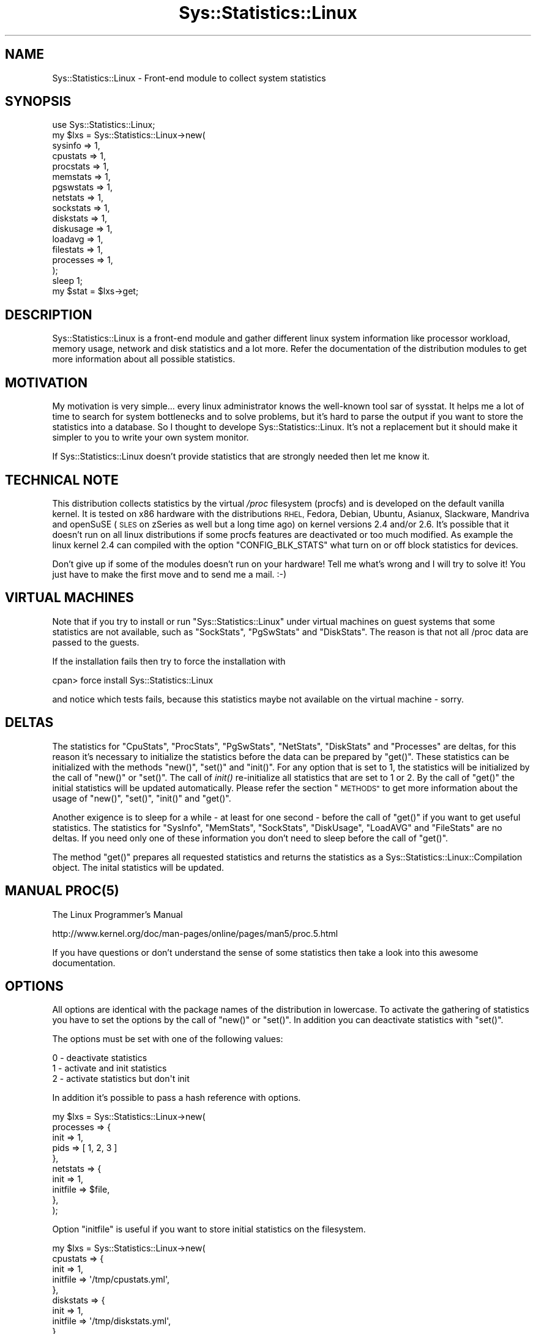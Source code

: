 .\" Automatically generated by Pod::Man 2.27 (Pod::Simple 3.28)
.\"
.\" Standard preamble:
.\" ========================================================================
.de Sp \" Vertical space (when we can't use .PP)
.if t .sp .5v
.if n .sp
..
.de Vb \" Begin verbatim text
.ft CW
.nf
.ne \\$1
..
.de Ve \" End verbatim text
.ft R
.fi
..
.\" Set up some character translations and predefined strings.  \*(-- will
.\" give an unbreakable dash, \*(PI will give pi, \*(L" will give a left
.\" double quote, and \*(R" will give a right double quote.  \*(C+ will
.\" give a nicer C++.  Capital omega is used to do unbreakable dashes and
.\" therefore won't be available.  \*(C` and \*(C' expand to `' in nroff,
.\" nothing in troff, for use with C<>.
.tr \(*W-
.ds C+ C\v'-.1v'\h'-1p'\s-2+\h'-1p'+\s0\v'.1v'\h'-1p'
.ie n \{\
.    ds -- \(*W-
.    ds PI pi
.    if (\n(.H=4u)&(1m=24u) .ds -- \(*W\h'-12u'\(*W\h'-12u'-\" diablo 10 pitch
.    if (\n(.H=4u)&(1m=20u) .ds -- \(*W\h'-12u'\(*W\h'-8u'-\"  diablo 12 pitch
.    ds L" ""
.    ds R" ""
.    ds C` ""
.    ds C' ""
'br\}
.el\{\
.    ds -- \|\(em\|
.    ds PI \(*p
.    ds L" ``
.    ds R" ''
.    ds C`
.    ds C'
'br\}
.\"
.\" Escape single quotes in literal strings from groff's Unicode transform.
.ie \n(.g .ds Aq \(aq
.el       .ds Aq '
.\"
.\" If the F register is turned on, we'll generate index entries on stderr for
.\" titles (.TH), headers (.SH), subsections (.SS), items (.Ip), and index
.\" entries marked with X<> in POD.  Of course, you'll have to process the
.\" output yourself in some meaningful fashion.
.\"
.\" Avoid warning from groff about undefined register 'F'.
.de IX
..
.nr rF 0
.if \n(.g .if rF .nr rF 1
.if (\n(rF:(\n(.g==0)) \{
.    if \nF \{
.        de IX
.        tm Index:\\$1\t\\n%\t"\\$2"
..
.        if !\nF==2 \{
.            nr % 0
.            nr F 2
.        \}
.    \}
.\}
.rr rF
.\"
.\" Accent mark definitions (@(#)ms.acc 1.5 88/02/08 SMI; from UCB 4.2).
.\" Fear.  Run.  Save yourself.  No user-serviceable parts.
.    \" fudge factors for nroff and troff
.if n \{\
.    ds #H 0
.    ds #V .8m
.    ds #F .3m
.    ds #[ \f1
.    ds #] \fP
.\}
.if t \{\
.    ds #H ((1u-(\\\\n(.fu%2u))*.13m)
.    ds #V .6m
.    ds #F 0
.    ds #[ \&
.    ds #] \&
.\}
.    \" simple accents for nroff and troff
.if n \{\
.    ds ' \&
.    ds ` \&
.    ds ^ \&
.    ds , \&
.    ds ~ ~
.    ds /
.\}
.if t \{\
.    ds ' \\k:\h'-(\\n(.wu*8/10-\*(#H)'\'\h"|\\n:u"
.    ds ` \\k:\h'-(\\n(.wu*8/10-\*(#H)'\`\h'|\\n:u'
.    ds ^ \\k:\h'-(\\n(.wu*10/11-\*(#H)'^\h'|\\n:u'
.    ds , \\k:\h'-(\\n(.wu*8/10)',\h'|\\n:u'
.    ds ~ \\k:\h'-(\\n(.wu-\*(#H-.1m)'~\h'|\\n:u'
.    ds / \\k:\h'-(\\n(.wu*8/10-\*(#H)'\z\(sl\h'|\\n:u'
.\}
.    \" troff and (daisy-wheel) nroff accents
.ds : \\k:\h'-(\\n(.wu*8/10-\*(#H+.1m+\*(#F)'\v'-\*(#V'\z.\h'.2m+\*(#F'.\h'|\\n:u'\v'\*(#V'
.ds 8 \h'\*(#H'\(*b\h'-\*(#H'
.ds o \\k:\h'-(\\n(.wu+\w'\(de'u-\*(#H)/2u'\v'-.3n'\*(#[\z\(de\v'.3n'\h'|\\n:u'\*(#]
.ds d- \h'\*(#H'\(pd\h'-\w'~'u'\v'-.25m'\f2\(hy\fP\v'.25m'\h'-\*(#H'
.ds D- D\\k:\h'-\w'D'u'\v'-.11m'\z\(hy\v'.11m'\h'|\\n:u'
.ds th \*(#[\v'.3m'\s+1I\s-1\v'-.3m'\h'-(\w'I'u*2/3)'\s-1o\s+1\*(#]
.ds Th \*(#[\s+2I\s-2\h'-\w'I'u*3/5'\v'-.3m'o\v'.3m'\*(#]
.ds ae a\h'-(\w'a'u*4/10)'e
.ds Ae A\h'-(\w'A'u*4/10)'E
.    \" corrections for vroff
.if v .ds ~ \\k:\h'-(\\n(.wu*9/10-\*(#H)'\s-2\u~\d\s+2\h'|\\n:u'
.if v .ds ^ \\k:\h'-(\\n(.wu*10/11-\*(#H)'\v'-.4m'^\v'.4m'\h'|\\n:u'
.    \" for low resolution devices (crt and lpr)
.if \n(.H>23 .if \n(.V>19 \
\{\
.    ds : e
.    ds 8 ss
.    ds o a
.    ds d- d\h'-1'\(ga
.    ds D- D\h'-1'\(hy
.    ds th \o'bp'
.    ds Th \o'LP'
.    ds ae ae
.    ds Ae AE
.\}
.rm #[ #] #H #V #F C
.\" ========================================================================
.\"
.IX Title "Sys::Statistics::Linux 3"
.TH Sys::Statistics::Linux 3 "2016-02-09" "perl v5.16.3" "User Contributed Perl Documentation"
.\" For nroff, turn off justification.  Always turn off hyphenation; it makes
.\" way too many mistakes in technical documents.
.if n .ad l
.nh
.SH "NAME"
Sys::Statistics::Linux \- Front\-end module to collect system statistics
.SH "SYNOPSIS"
.IX Header "SYNOPSIS"
.Vb 1
\&    use Sys::Statistics::Linux;
\&
\&    my $lxs = Sys::Statistics::Linux\->new(
\&        sysinfo   => 1,
\&        cpustats  => 1,
\&        procstats => 1,
\&        memstats  => 1,
\&        pgswstats => 1,
\&        netstats  => 1,
\&        sockstats => 1,
\&        diskstats => 1,
\&        diskusage => 1,
\&        loadavg   => 1,
\&        filestats => 1,
\&        processes => 1,
\&    );
\&
\&    sleep 1;
\&    my $stat = $lxs\->get;
.Ve
.SH "DESCRIPTION"
.IX Header "DESCRIPTION"
Sys::Statistics::Linux is a front-end module and gather different linux system information
like processor workload, memory usage, network and disk statistics and a lot more. Refer the
documentation of the distribution modules to get more information about all possible statistics.
.SH "MOTIVATION"
.IX Header "MOTIVATION"
My motivation is very simple... every linux administrator knows the well-known tool sar of sysstat.
It helps me a lot of time to search for system bottlenecks and to solve problems, but it's hard to
parse the output if you want to store the statistics into a database. So I thought to develope
Sys::Statistics::Linux. It's not a replacement but it should make it simpler to you to write your
own system monitor.
.PP
If Sys::Statistics::Linux doesn't provide statistics that are strongly needed then let me know it.
.SH "TECHNICAL NOTE"
.IX Header "TECHNICAL NOTE"
This distribution collects statistics by the virtual \fI/proc\fR filesystem (procfs) and is
developed on the default vanilla kernel. It is tested on x86 hardware with the distributions
\&\s-1RHEL,\s0 Fedora, Debian, Ubuntu, Asianux, Slackware, Mandriva and openSuSE (\s-1SLES\s0 on zSeries as
well but a long time ago) on kernel versions 2.4 and/or 2.6. It's possible that it doesn't
run on all linux distributions if some procfs features are deactivated or too much modified.
As example the linux kernel 2.4 can compiled with the option \f(CW\*(C`CONFIG_BLK_STATS\*(C'\fR what turn
on or off block statistics for devices.
.PP
Don't give up if some of the modules doesn't run on your hardware! Tell me what's wrong
and I will try to solve it! You just have to make the first move and to send me a mail. :\-)
.SH "VIRTUAL MACHINES"
.IX Header "VIRTUAL MACHINES"
Note that if you try to install or run \f(CW\*(C`Sys::Statistics::Linux\*(C'\fR under virtual machines
on guest systems that some statistics are not available, such as \f(CW\*(C`SockStats\*(C'\fR, \f(CW\*(C`PgSwStats\*(C'\fR
and \f(CW\*(C`DiskStats\*(C'\fR. The reason is that not all /proc data are passed to the guests.
.PP
If the installation fails then try to force the installation with
.PP
.Vb 1
\&    cpan> force install Sys::Statistics::Linux
.Ve
.PP
and notice which tests fails, because this statistics maybe not available on the virtual machine \- sorry.
.SH "DELTAS"
.IX Header "DELTAS"
The statistics for \f(CW\*(C`CpuStats\*(C'\fR, \f(CW\*(C`ProcStats\*(C'\fR, \f(CW\*(C`PgSwStats\*(C'\fR, \f(CW\*(C`NetStats\*(C'\fR, \f(CW\*(C`DiskStats\*(C'\fR and \f(CW\*(C`Processes\*(C'\fR
are deltas, for this reason it's necessary to initialize the statistics before the data can be
prepared by \f(CW\*(C`get()\*(C'\fR. These statistics can be initialized with the methods \f(CW\*(C`new()\*(C'\fR, \f(CW\*(C`set()\*(C'\fR and
\&\f(CW\*(C`init()\*(C'\fR. For any option that is set to 1, the statistics will be initialized by the call of
\&\f(CW\*(C`new()\*(C'\fR or \f(CW\*(C`set()\*(C'\fR. The call of \fIinit()\fR re-initialize all statistics that are set to 1 or 2.
By the call of \f(CW\*(C`get()\*(C'\fR the initial statistics will be updated automatically. Please refer the
section \*(L"\s-1METHODS\*(R"\s0 to get more information about the usage of \f(CW\*(C`new()\*(C'\fR, \f(CW\*(C`set()\*(C'\fR, \f(CW\*(C`init()\*(C'\fR
and \f(CW\*(C`get()\*(C'\fR.
.PP
Another exigence is to sleep for a while \- at least for one second \- before the call of \f(CW\*(C`get()\*(C'\fR
if you want to get useful statistics. The statistics for \f(CW\*(C`SysInfo\*(C'\fR, \f(CW\*(C`MemStats\*(C'\fR, \f(CW\*(C`SockStats\*(C'\fR,
\&\f(CW\*(C`DiskUsage\*(C'\fR, \f(CW\*(C`LoadAVG\*(C'\fR and \f(CW\*(C`FileStats\*(C'\fR are no deltas. If you need only one of these information
you don't need to sleep before the call of \f(CW\*(C`get()\*(C'\fR.
.PP
The method \f(CW\*(C`get()\*(C'\fR prepares all requested statistics and returns the statistics as a
Sys::Statistics::Linux::Compilation object. The inital statistics will be updated.
.SH "MANUAL \fIPROC\fP\|(5)"
.IX Header "MANUAL PROC"
The Linux Programmer's Manual
.PP
.Vb 1
\&    http://www.kernel.org/doc/man\-pages/online/pages/man5/proc.5.html
.Ve
.PP
If you have questions or don't understand the sense of some statistics then take a look
into this awesome documentation.
.SH "OPTIONS"
.IX Header "OPTIONS"
All options are identical with the package names of the distribution in lowercase. To activate
the gathering of statistics you have to set the options by the call of \f(CW\*(C`new()\*(C'\fR or \f(CW\*(C`set()\*(C'\fR.
In addition you can deactivate statistics with \f(CW\*(C`set()\*(C'\fR.
.PP
The options must be set with one of the following values:
.PP
.Vb 3
\&    0 \- deactivate statistics
\&    1 \- activate and init statistics
\&    2 \- activate statistics but don\*(Aqt init
.Ve
.PP
In addition it's possible to pass a hash reference with options.
.PP
.Vb 10
\&    my $lxs = Sys::Statistics::Linux\->new(
\&        processes => {
\&            init => 1,
\&            pids => [ 1, 2, 3 ]
\&        },
\&        netstats => {
\&            init => 1,
\&            initfile => $file,
\&        },
\&    );
.Ve
.PP
Option \f(CW\*(C`initfile\*(C'\fR is useful if you want to store initial statistics on the filesystem.
.PP
.Vb 10
\&    my $lxs = Sys::Statistics::Linux\->new(
\&        cpustats => {
\&            init     => 1,
\&            initfile => \*(Aq/tmp/cpustats.yml\*(Aq,
\&        },
\&        diskstats => {
\&            init     => 1,
\&            initfile => \*(Aq/tmp/diskstats.yml\*(Aq,
\&        },
\&        netstats => {
\&            init     => 1,
\&            initfile => \*(Aq/tmp/netstats.yml\*(Aq,
\&        },
\&        pgswstats => {
\&            init     => 1,
\&            initfile => \*(Aq/tmp/pgswstats.yml\*(Aq,
\&        },
\&        procstats => {
\&            init     => 1,
\&            initfile => \*(Aq/tmp/procstats.yml\*(Aq,
\&        },
\&    );
.Ve
.PP
Example:
.PP
.Vb 4
\&    #!/usr/bin/perl
\&    use strict;
\&    use warnings;
\&    use Sys::Statistics::Linux;
\&
\&    my $lxs = Sys::Statistics::Linux\->new(
\&        pgswstats => {
\&            init => 1,
\&            initfile => \*(Aq/tmp/pgswstats.yml\*(Aq
\&        }
\&    );
\&
\&    $lxs\->get(); # without to sleep
.Ve
.PP
The initial statistics are stored to the temporary file:
.PP
.Vb 9
\&    #> cat /tmp/pgswstats.yml
\&    \-\-\- 
\&    pgfault: 397040955
\&    pgmajfault: 4611
\&    pgpgin: 21531693
\&    pgpgout: 49511043
\&    pswpin: 8
\&    pswpout: 272
\&    time: 1236783534.9328
.Ve
.PP
Every time you call the script the initial statistics are loaded/stored from/to the file.
This could be helpful if you doesn't run it as daemon and if you want to calculate the
average load of your system since the last call. Do you understand? I hope so :)
.PP
To get more information about the statistics refer the different modules of the distribution.
.PP
.Vb 12
\&    sysinfo     \-  Collect system information              with Sys::Statistics::Linux::SysInfo.
\&    cpustats    \-  Collect cpu statistics                  with Sys::Statistics::Linux::CpuStats.
\&    procstats   \-  Collect process statistics              with Sys::Statistics::Linux::ProcStats.
\&    memstats    \-  Collect memory statistics               with Sys::Statistics::Linux::MemStats.
\&    pgswstats   \-  Collect paging and swapping statistics  with Sys::Statistics::Linux::PgSwStats.
\&    netstats    \-  Collect net statistics                  with Sys::Statistics::Linux::NetStats.
\&    sockstats   \-  Collect socket statistics               with Sys::Statistics::Linux::SockStats.
\&    diskstats   \-  Collect disk statistics                 with Sys::Statistics::Linux::DiskStats.
\&    diskusage   \-  Collect the disk usage                  with Sys::Statistics::Linux::DiskUsage.
\&    loadavg     \-  Collect the load average                with Sys::Statistics::Linux::LoadAVG.
\&    filestats   \-  Collect inode statistics                with Sys::Statistics::Linux::FileStats.
\&    processes   \-  Collect process statistics              with Sys::Statistics::Linux::Processes.
.Ve
.SH "METHODS"
.IX Header "METHODS"
.SS "\fInew()\fP"
.IX Subsection "new()"
Call \f(CW\*(C`new()\*(C'\fR to create a new Sys::Statistics::Linux object. You can call \f(CW\*(C`new()\*(C'\fR with options.
This options would be passed to the method \f(CW\*(C`set()\*(C'\fR.
.PP
Without options
.PP
.Vb 1
\&    my $lxs = Sys::Statistics::Linux\->new();
.Ve
.PP
Or with options
.PP
.Vb 1
\&    my $lxs = Sys::Statistics::Linux\->new( cpustats => 1 );
.Ve
.PP
Would do nothing
.PP
.Vb 1
\&    my $lxs = Sys::Statistics::Linux\->new( cpustats => 0 );
.Ve
.PP
It's possible to call \f(CW\*(C`new()\*(C'\fR with a hash reference of options.
.PP
.Vb 4
\&    my %options = (
\&        cpustats => 1,
\&        memstats => 1
\&    );
\&
\&    my $lxs = Sys::Statistics::Linux\->new(\e%options);
.Ve
.SS "\fIset()\fP"
.IX Subsection "set()"
Call \f(CW\*(C`set()\*(C'\fR to activate or deactivate options.
.PP
The following example would call \f(CW\*(C`new()\*(C'\fR and initialize \f(CW\*(C`Sys::Statistics::Linux::CpuStats\*(C'\fR
and delete the object of \f(CW\*(C`Sys::Statistics::Linux::SysInfo\*(C'\fR.
.PP
.Vb 5
\&    $lxs\->set(
\&        processes =>  0, # deactivate this statistic
\&        pgswstats =>  1, # activate the statistic and calls new() and init() if necessary
\&        netstats  =>  2, # activate the statistic and call new() if necessary but not init()
\&    );
.Ve
.PP
It's possible to call \f(CW\*(C`set()\*(C'\fR with a hash reference of options.
.PP
.Vb 4
\&    my %options = (
\&        cpustats => 2,
\&        memstats => 2
\&    );
\&
\&    $lxs\->set(\e%options);
.Ve
.SS "\fIget()\fP"
.IX Subsection "get()"
Call \f(CW\*(C`get()\*(C'\fR to get the collected statistics. \f(CW\*(C`get()\*(C'\fR returns a Sys::Statistics::Linux::Compilation
object.
.PP
.Vb 3
\&    my $lxs  = Sys::Statistics::Linux\->new(\e%options);
\&    sleep(1);
\&    my $stat = $lxs\->get();
.Ve
.PP
Or you can pass the time to sleep with the call of \f(CW\*(C`get()\*(C'\fR.
.PP
.Vb 1
\&    my $stat = $lxs\->get($time_to_sleep);
.Ve
.PP
Now the statistcs are available with
.PP
.Vb 1
\&    $stat\->cpustats
\&
\&    # or
\&
\&    $stat\->{cpustats}
.Ve
.PP
Take a look to the documentation of Sys::Statistics::Linux::Compilation for more information.
.SS "\fIinit()\fP"
.IX Subsection "init()"
The call of \f(CW\*(C`init()\*(C'\fR initiate all activated statistics that are necessary for deltas. That could
be helpful if your script runs in a endless loop with a high sleep interval. Don't forget that if
you call \f(CW\*(C`get()\*(C'\fR that the statistics are deltas since the last time they were initiated.
.PP
The following example would calculate average statistics for 30 minutes:
.PP
.Vb 2
\&    # initiate cpustats
\&    my $lxs = Sys::Statistics::Linux\->new( cpustats => 1 );
\&
\&    while ( 1 ) {
\&        sleep(1800);
\&        my $stat = $lxs\->get;
\&    }
.Ve
.PP
If you just want a current snapshot of the system each 30 minutes and not the average
then the following example would be better for you:
.PP
.Vb 2
\&    # do not initiate cpustats
\&    my $lxs = Sys::Statistics::Linux\->new( cpustats => 2 );
\&
\&    while ( 1 ) {
\&        $lxs\->init;              # init the statistics
\&        my $stat = $lxs\->get(1); # get the statistics
\&        sleep(1800);             # sleep until the next run
\&    }
.Ve
.PP
If you want to write a simple command line utility that prints the current workload
to the screen then you can use something like this:
.PP
.Vb 2
\&    my @order = qw(user system iowait idle nice irq softirq total);
\&    printf "%\-20s%8s%8s%8s%8s%8s%8s%8s%8s\en", \*(Aqtime\*(Aq, @order;
\&
\&    my $lxs = Sys::Statistics::Linux\->new( cpustats => 1 );
\&
\&    while ( 1 ){
\&        my $cpu  = $lxs\->get(1)\->cpustats;
\&        my $time = $lxs\->gettime;
\&        printf "%\-20s%8s%8s%8s%8s%8s%8s%8s%8s\en",
\&            $time, @{$cpu\->{cpu}}{@order};
\&    }
.Ve
.SS "\fIsettime()\fP"
.IX Subsection "settime()"
Call \f(CW\*(C`settime()\*(C'\fR to define a \s-1POSIX\s0 formatted time stamp, generated with \fIlocaltime()\fR.
.PP
.Vb 1
\&    $lxs\->settime(\*(Aq%Y/%m/%d %H:%M:%S\*(Aq);
.Ve
.PP
To get more information about the formats take a look at \f(CW\*(C`strftime()\*(C'\fR of \s-1POSIX\s0.pm
or the manpage \f(CWstrftime(3)\fR.
.SS "\fIgettime()\fP"
.IX Subsection "gettime()"
\&\f(CW\*(C`gettime()\*(C'\fR returns a \s-1POSIX\s0 formatted time stamp, \f(CW@foo\fR in list and \f(CW$bar\fR in scalar context.
If the time format isn't set then the default format \*(L"%Y\-%m\-%d \f(CW%H:\fR%M:%S\*(R" will be set
automatically. You can also set a time format with \f(CW\*(C`gettime()\*(C'\fR.
.PP
.Vb 1
\&    my $date_time = $lxs\->gettime;
.Ve
.PP
Or
.PP
.Vb 1
\&    my ($date, $time) = $lxs\->gettime();
.Ve
.PP
Or
.PP
.Vb 1
\&    my ($date, $time) = $lxs\->gettime(\*(Aq%Y/%m/%d %H:%M:%S\*(Aq);
.Ve
.SH "EXAMPLES"
.IX Header "EXAMPLES"
A very simple perl script could looks like this:
.PP
.Vb 3
\&    use strict;
\&    use warnings;
\&    use Sys::Statistics::Linux;
\&
\&    my $lxs = Sys::Statistics::Linux\->new( cpustats => 1 );
\&    sleep(1);
\&    my $stat = $lxs\->get;
\&    my $cpu  = $stat\->cpustats\->{cpu};
\&
\&    print "Statistics for CpuStats (all)\en";
\&    print "  user      $cpu\->{user}\en";
\&    print "  nice      $cpu\->{nice}\en";
\&    print "  system    $cpu\->{system}\en";
\&    print "  idle      $cpu\->{idle}\en";
\&    print "  ioWait    $cpu\->{iowait}\en";
\&    print "  total     $cpu\->{total}\en";
.Ve
.PP
Set and get a time stamp:
.PP
.Vb 3
\&    use strict;
\&    use warnings;
\&    use Sys::Statistics::Linux;
\&
\&    my $lxs = Sys::Statistics::Linux\->new();
\&    $lxs\->settime(\*(Aq%Y/%m/%d %H:%M:%S\*(Aq);
\&    print $lxs\->gettime, "\en";
.Ve
.PP
If you want to know how the data structure looks like you can use \f(CW\*(C`Data::Dumper\*(C'\fR to check it:
.PP
.Vb 4
\&    use strict;
\&    use warnings;
\&    use Sys::Statistics::Linux;
\&    use Data::Dumper;
\&
\&    my $lxs = Sys::Statistics::Linux\->new( cpustats => 1 );
\&    sleep(1);
\&    my $stat = $lxs\->get;
\&
\&    print Dumper($stat);
.Ve
.PP
How to get the top 5 processes with the highest cpu workload:
.PP
.Vb 3
\&    use strict;
\&    use warnings;
\&    use Sys::Statistics::Linux;
\&
\&    my $lxs = Sys::Statistics::Linux\->new( processes => 1 );
\&    sleep(1);
\&    my $stat = $lxs\->get;
\&    my @top5 = $stat\->pstop( ttime => 5 );
.Ve
.SH "BACKWARD COMPATIBILITY"
.IX Header "BACKWARD COMPATIBILITY"
The old options and keys \- CpuStats, NetStats, etc \- are still available but deprecated!
It's not possible to access the statistics via Sys::Statistics::Linux::Compilation and it's
not possible to call \f(CW\*(C`search()\*(C'\fR and \f(CW\*(C`psfind()\*(C'\fR if you use the old options.
.PP
You should use the new options and access the statistics over the accessors
.PP
.Vb 1
\&    $stats\->cpustats
.Ve
.PP
or directly with
.PP
.Vb 1
\&    $stats\->{cpustats}
.Ve
.SH "PREREQUISITES"
.IX Header "PREREQUISITES"
.Vb 5
\&    Carp
\&    POSIX
\&    Test::More
\&    Time::HiRes
\&    UNIVERSAL
.Ve
.SH "EXPORTS"
.IX Header "EXPORTS"
No exports.
.SH "TODOS"
.IX Header "TODOS"
.Vb 1
\&   * Are there any wishs from your side? Send me a mail!
.Ve
.SH "REPORTING BUGS"
.IX Header "REPORTING BUGS"
Please report all bugs to <jschulz.cpan(at)bloonix.de>.
.SH "AUTHOR"
.IX Header "AUTHOR"
Jonny Schulz <jschulz.cpan(at)bloonix.de>.
.SH "COPYRIGHT"
.IX Header "COPYRIGHT"
Copyright (C) 2006\-2008 by Jonny Schulz. All rights reserved.
.PP
This program is free software; you can redistribute it and/or modify it under the same terms as Perl itself.
